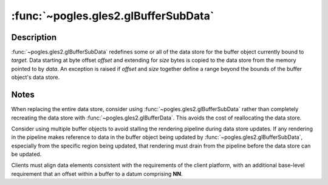 :func:`~pogles.gles2.glBufferSubData`
=====================================

.. function:: pogles.gles2.glBufferSubData(target, offset, size, data)

    Update a subset of a buffer object's data store.

    :param target: is the target buffer object.  It must be
            :data:`~pogles.gles2.GL_ARRAY_BUFFER` or
            :data:`~pogles.gles2.GL_ELEMENT_ARRAY_BUFFER`.
    :type target: int
    :param offset: is the offset into the buffer object's data store where data
            replacement will begin, measured in bytes.
    :type offset: int
    :param size: is the size in bytes of the data store region being replaced.
    :type size: int
    :param data: is a pointer to the new data that will be copied into the data
            store.
    :type data: object that implements the buffer protocol
    :raises: :exc:`~pogles.gles2.GLException`


Description
-----------

:func:`~pogles.gles2.glBufferSubData` redefines some or all of the data store
for the buffer object currently bound to *target*.  Data starting at byte
offset *offset* and extending for *size* bytes is copied to the data store from
the memory pointed to by *data*.  An exception is raised if *offset* and *size*
together define a range beyond the bounds of the buffer object's data store.


Notes
-----

When replacing the entire data store, consider using
:func:`~pogles.gles2.glBufferSubData` rather than completely recreating the
data store with :func:`~pogles.gles2.glBufferData`.  This avoids the cost of
reallocating the data store.

Consider using multiple buffer objects to avoid stalling the rendering pipeline
during data store updates.  If any rendering in the pipeline makes reference to
data in the buffer object being updated by
:func:`~pogles.gles2.glBufferSubData`, especially from the specific region
being updated, that rendering must drain from the pipeline before the data
store can be updated.

Clients must align data elements consistent with the requirements of the client
platform, with an additional base-level requirement that an offset within a
buffer to a datum comprising **NN**.
